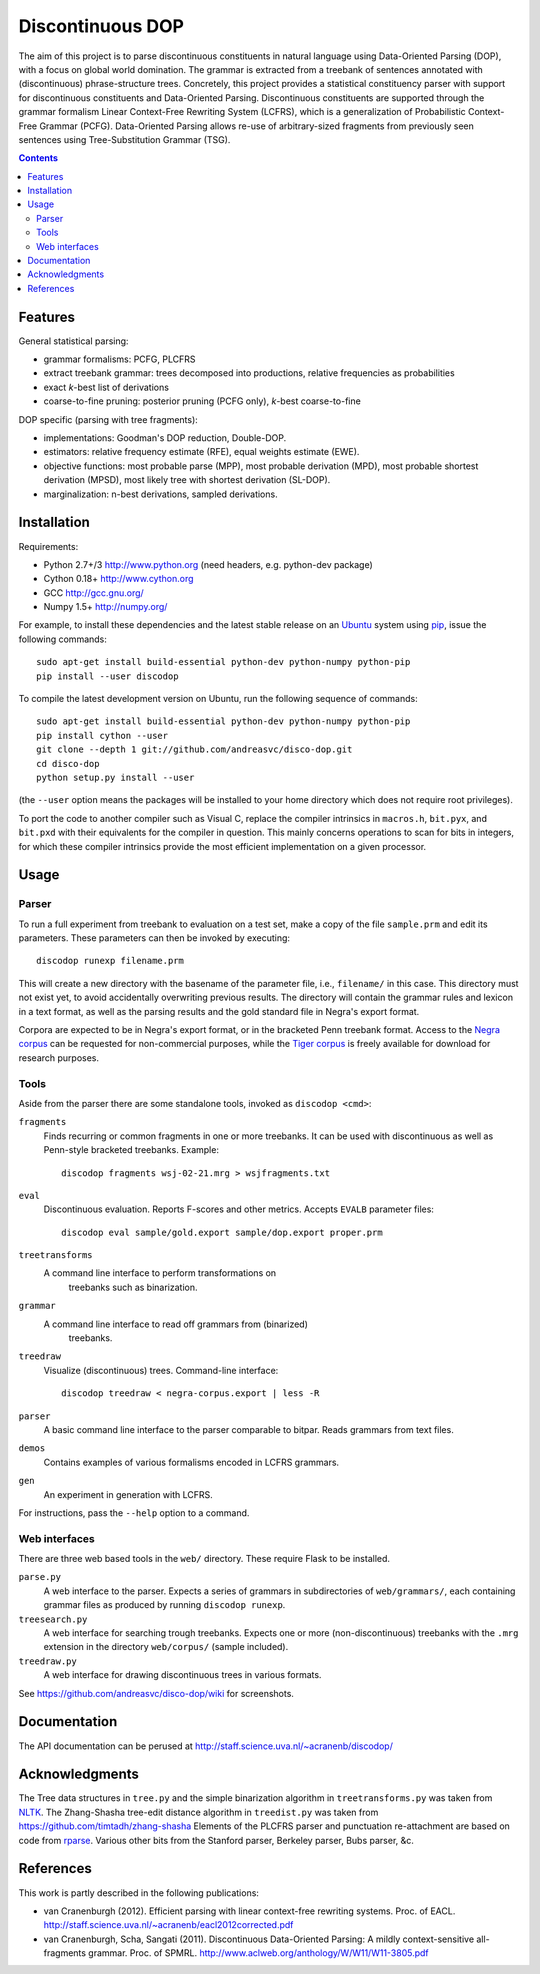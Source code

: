 =================
Discontinuous DOP
=================

.. image:: http://staff.science.uva.nl/~acranenb/disco-dop.png
   :align: right
   :alt: contrived discontinuous constituent for expository purposes.

The aim of this project is to parse discontinuous constituents in natural
language using Data-Oriented Parsing (DOP), with a focus on global world
domination. The grammar is extracted from a treebank of sentences annotated
with (discontinuous) phrase-structure trees. Concretely, this project provides
a statistical constituency parser with support for discontinuous constituents
and Data-Oriented Parsing. Discontinuous constituents are supported through the
grammar formalism Linear Context-Free Rewriting System (LCFRS), which is a
generalization of Probabilistic Context-Free Grammar (PCFG). Data-Oriented
Parsing allows re-use of arbitrary-sized fragments from previously seen
sentences using Tree-Substitution Grammar (TSG).

.. contents::

Features
========
General statistical parsing:

- grammar formalisms: PCFG, PLCFRS
- extract treebank grammar: trees decomposed into productions, relative
  frequencies as probabilities
- exact *k*-best list of derivations
- coarse-to-fine pruning: posterior pruning (PCFG only),
  *k*-best coarse-to-fine

DOP specific (parsing with tree fragments):

- implementations: Goodman's DOP reduction, Double-DOP.
- estimators: relative frequency estimate (RFE), equal weights estimate (EWE).
- objective functions: most probable parse (MPP),
  most probable derivation (MPD), most probable shortest derivation (MPSD),
  most likely tree with shortest derivation (SL-DOP).
- marginalization: n-best derivations, sampled derivations.

Installation
============

Requirements:

- Python 2.7+/3   http://www.python.org (need headers, e.g. python-dev package)
- Cython 0.18+    http://www.cython.org
- GCC             http://gcc.gnu.org/
- Numpy 1.5+      http://numpy.org/

For example, to install these dependencies and the latest stable release on
an `Ubuntu <http://www.ubuntu.com>`_ system
using `pip <http://http://www.pip-installer.org>`_,
issue the following commands::

    sudo apt-get install build-essential python-dev python-numpy python-pip
    pip install --user discodop

To compile the latest development version on Ubuntu,
run the following sequence of commands::

    sudo apt-get install build-essential python-dev python-numpy python-pip
    pip install cython --user
    git clone --depth 1 git://github.com/andreasvc/disco-dop.git
    cd disco-dop
    python setup.py install --user

(the ``--user`` option means the packages will be installed to your home
directory which does not require root privileges).

To port the code to another compiler such as Visual C, replace the compiler
intrinsics in ``macros.h``, ``bit.pyx``, and ``bit.pxd`` with their equivalents
for the compiler in question. This mainly concerns operations to scan for bits
in integers, for which these compiler intrinsics provide the most efficient
implementation on a given processor.

Usage
=====

Parser
------
To run a full experiment from treebank to evaluation on a test set,
make a copy of the file ``sample.prm`` and edit its parameters.
These parameters can then be invoked by executing::

    discodop runexp filename.prm

This will create a new directory with the basename of the parameter file, i.e.,
``filename/`` in this case. This directory must not exist yet, to avoid
accidentally overwriting previous results. The directory will contain the
grammar rules and lexicon in a text format, as well as the parsing results and
the gold standard file in Negra's export format.

Corpora are expected to be in Negra's export format, or in the bracketed Penn
treebank format. Access to the
`Negra corpus <http://www.coli.uni-saarland.de/projects/sfb378/negra-corpus/>`_
can be requested for non-commercial purposes, while the
`Tiger corpus <http://www.ims.uni-stuttgart.de/projekte/TIGER/TIGERCorpus/>`_
is freely available for download for research purposes.

Tools
-----
Aside from the parser there are some standalone tools, invoked as ``discodop <cmd>``:

``fragments``
    Finds recurring or common fragments in one or more treebanks.
    It can be used with discontinuous as well as Penn-style bracketed treebanks.
    Example::

        discodop fragments wsj-02-21.mrg > wsjfragments.txt

``eval``
    Discontinuous evaluation. Reports F-scores and other metrics.
    Accepts ``EVALB`` parameter files::

        discodop eval sample/gold.export sample/dop.export proper.prm

``treetransforms``
    A command line interface to perform transformations on
     treebanks such as binarization.

``grammar``
    A command line interface to read off grammars from (binarized)
      treebanks.

``treedraw``
    Visualize (discontinuous) trees. Command-line interface::

       discodop treedraw < negra-corpus.export | less -R

``parser``
    A basic command line interface to the parser comparable to bitpar.
    Reads grammars from text files.

``demos``
    Contains examples of various formalisms encoded in LCFRS grammars.

``gen``
    An experiment in generation with LCFRS.

For instructions, pass the ``--help`` option to a command.

Web interfaces
--------------
There are three web based tools in the ``web/`` directory. These require Flask to
be installed.

``parse.py``
    A web interface to the parser. Expects a series of grammars
    in subdirectories of ``web/grammars/``, each containing grammar files
    as produced by running ``discodop runexp``.

``treesearch.py``
    A web interface for searching trough treebanks. Expects
    one or more (non-discontinuous) treebanks with the ``.mrg`` extension in
    the directory ``web/corpus/`` (sample included).

``treedraw.py``
    A web interface for drawing discontinuous trees in various
    formats.

See https://github.com/andreasvc/disco-dop/wiki for screenshots.

Documentation
=============
The API documentation can be perused at http://staff.science.uva.nl/~acranenb/discodop/

Acknowledgments
===============

The Tree data structures in ``tree.py`` and the simple binarization algorithm in
``treetransforms.py`` was taken from `NLTK <http://www.nltk.org>`_.
The Zhang-Shasha tree-edit distance algorithm in ``treedist.py`` was taken from
https://github.com/timtadh/zhang-shasha
Elements of the PLCFRS parser and punctuation re-attachment are based on code from
`rparse <http://wolfgang-maier.de/rparse>`_. Various other bits from the
Stanford parser, Berkeley parser, Bubs parser, &c.

References
==========
This work is partly described in the following publications:

- van Cranenburgh (2012). Efficient parsing with linear context-free rewriting
  systems. Proc. of EACL.
  http://staff.science.uva.nl/~acranenb/eacl2012corrected.pdf
- van Cranenburgh, Scha, Sangati (2011). Discontinuous Data-Oriented Parsing:
  A mildly context-sensitive all-fragments grammar. Proc. of SPMRL.
  http://www.aclweb.org/anthology/W/W11/W11-3805.pdf

